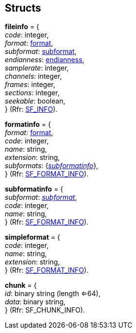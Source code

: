 
[[Structs]]
== Structs

[[fileinfo]]
[small]#*fileinfo* = { +
_code_: integer, +
_format_: <<format, format>>, +
_subformat_: <<subformat, subformat>>, +
_endianness_: <<endianness, endianness>>, +
_samplerate_: integer, +
_channels_: integer, +
_frames_: integer, +
_sections_: integer, +
_seekable_: boolean, +
} (Rfr: https://libsndfile.github.io/libsndfile/api.html#open[SF_INFO]).#

[[formatinfo]]
[small]#*formatinfo* = { +
_format_: <<format, format>>, +
_code_: integer, +
_name_: string, +
_extension_: string, +
_subformats_: {<<subformatinfo, _subformatinfo_>>}, +
} (Rfr: https://libsndfile.github.io/libsndfile/command.html#sfc_get_simple_format[SF_FORMAT_INFO]).#

[[subformatinfo]]
[small]#*subformatinfo* = { +
_subformat_: <<subformat, _subformat_>>, +
_code_: integer, +
_name_: string, +
} (Rfr: https://libsndfile.github.io/libsndfile/command.html#sfc_get_simple_format[SF_FORMAT_INFO]).#

[[simpleformat]]
[small]#*simpleformat* = { +
_code_: integer, +
_name_: string, +
_extension_: string, +
} (Rfr: https://libsndfile.github.io/libsndfile/command.html#sfc_get_simple_format[SF_FORMAT_INFO]).#

[[chunk]]
[small]#*chunk* = { +
_id_: binary string (length <=64), +
_data_: binary string, +
} (Rfr: SF_CHUNK_INFO).#

